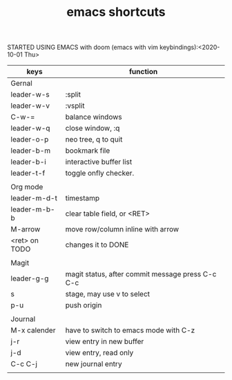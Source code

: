 #+TITLE: emacs shortcuts

STARTED USING EMACS with doom (emacs with vim keybindings):<2020-10-01 Thu>

|---------------+--------------------------------------------------|
| keys          | function                                         |
|---------------+--------------------------------------------------|
| Gernal        |                                                  |
| leader-w-s    | :split                                           |
| leader-w-v    | :vsplit                                          |
| C-w-=         | balance windows                                  |
| leader-w-q    | close window, :q                                 |
| leader-o-p    | neo tree, q to quit                              |
| leader-b-m    | bookmark file                                    |
| leader-b-i    | interactive buffer list                          |
| leader-t-f    | toggle onfly checker.                            |
|               |                                                  |
|---------------+--------------------------------------------------|
| Org mode      |                                                  |
| leader-m-d-t  | timestamp                                        |
| leader-m-b-b  | clear table field, or <RET>                      |
| M-arrow       | move row/column inline with arrow                |
| <ret> on TODO | changes it to DONE                               |
|               |                                                  |
|---------------+--------------------------------------------------|
| Magit         |                                                  |
| leader-g-g    | magit status, after commit message press C-c C-c |
| s             | stage, may use v to select                       |
| p-u           | push origin                                      |
|               |                                                  |
|---------------+--------------------------------------------------|
| Journal       |                                                  |
| M-x calender  | have to switch to emacs mode with C-z            |
| j-r           | view entry in new buffer                         |
| j-d           | view entry, read only                            |
| C-c C-j       | new journal entry                                |
|               |                                                  |
|---------------+--------------------------------------------------|
